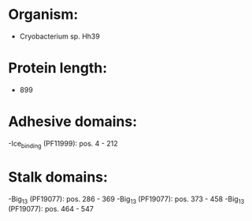 * Organism:
- Cryobacterium sp. Hh39
* Protein length:
- 899
* Adhesive domains:
-Ice_binding (PF11999): pos. 4 - 212
* Stalk domains:
-Big_13 (PF19077): pos. 286 - 369
-Big_13 (PF19077): pos. 373 - 458
-Big_13 (PF19077): pos. 464 - 547

